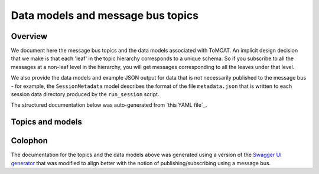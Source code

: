 Data models and message bus topics
==================================

Overview
--------
We document here the message bus topics and the data models associated with
ToMCAT. An implicit design decision that we make is that each 'leaf' in the
topic hierarchy corresponds to a unique schema. So if you subscribe to all the
messages at a non-leaf level in the hierarchy, you will get messages
corresponding to all the leaves under that level.

We also provide the data models and example JSON output for data that is not
necessarily published to the message bus - for example, the ``SessionMetadata``
model describes the format of the file ``metadata.json`` that is written to 
each session data directory produced by the ``run_session`` script. 

The structured documentation below was auto-generated from `this YAML file`_.

Topics and models
-----------------

.. raw:: html
  :file: spec.html

Colophon
--------
The documentation for the topics and the data models above was generated using
a version of the `Swagger UI generator`_ that was
modified to align better with the notion of publishing/subscribing using a
message bus.

.. _Swagger UI generator: https://generator.swagger.io
.. _this YAML file`: https://github.com/ml4ai/tomcat/blob/master/docs/spec.yml
